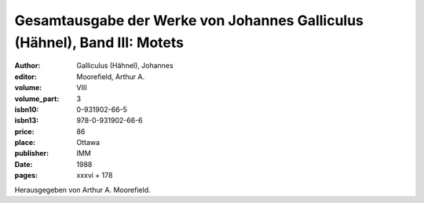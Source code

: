 Gesamtausgabe der Werke von Johannes Galliculus (Hähnel), Band III: Motets
==========================================================================

:author: Galliculus (Hähnel), Johannes
:editor: Moorefield, Arthur A.
:volume: VIII
:volume_part: 3
:isbn10: 0-931902-66-5
:isbn13: 978-0-931902-66-6
:price: 86
:place: Ottawa
:publisher: IMM
:date: 1988
:pages: xxxvi + 178

Herausgegeben von Arthur A. Moorefield.
